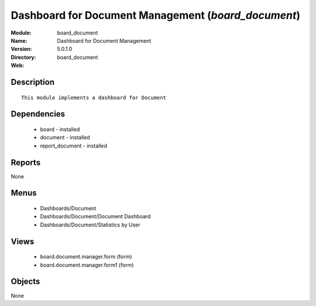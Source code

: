 
Dashboard for Document Management (*board_document*)
====================================================
:Module: board_document
:Name: Dashboard for Document Management
:Version: 5.0.1.0
:Directory: board_document
:Web: 

Description
-----------

::

  This module implements a dashboard for Document

Dependencies
------------

 * board - installed
 * document - installed
 * report_document - installed

Reports
-------

None


Menus
-------

 * Dashboards/Document
 * Dashboards/Document/Document Dashboard
 * Dashboards/Document/Statistics by User

Views
-----

 * board.document.manager.form (form)
 * board.document.manager.form1 (form)


Objects
-------

None
